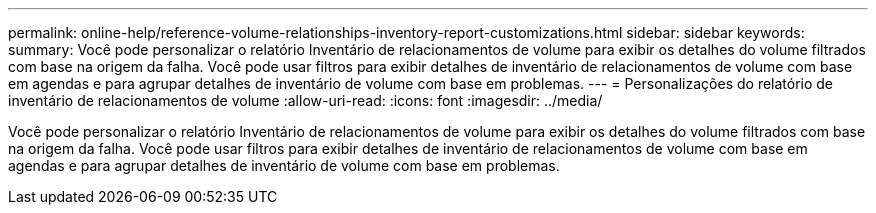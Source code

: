 ---
permalink: online-help/reference-volume-relationships-inventory-report-customizations.html 
sidebar: sidebar 
keywords:  
summary: Você pode personalizar o relatório Inventário de relacionamentos de volume para exibir os detalhes do volume filtrados com base na origem da falha. Você pode usar filtros para exibir detalhes de inventário de relacionamentos de volume com base em agendas e para agrupar detalhes de inventário de volume com base em problemas. 
---
= Personalizações do relatório de inventário de relacionamentos de volume
:allow-uri-read: 
:icons: font
:imagesdir: ../media/


[role="lead"]
Você pode personalizar o relatório Inventário de relacionamentos de volume para exibir os detalhes do volume filtrados com base na origem da falha. Você pode usar filtros para exibir detalhes de inventário de relacionamentos de volume com base em agendas e para agrupar detalhes de inventário de volume com base em problemas.
